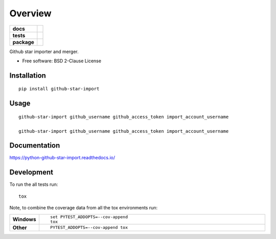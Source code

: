 ========
Overview
========

.. start-badges

.. list-table::
    :stub-columns: 1

    * - docs
      - |docs|
    * - tests
      - | |travis| |appveyor| |requires|
        | |codecov|
    * - package
      - | |version| |wheel| |supported-versions| |supported-implementations|

.. |docs| image:: https://readthedocs.org/projects/python-github-star-import/badge/?style=flat
    :target: https://readthedocs.org/projects/python-github-star-import
    :alt: Documentation Status

.. |travis| image:: https://travis-ci.org/ekpyrosis/python-github-star-import.svg?branch=master
    :alt: Travis-CI Build Status
    :target: https://travis-ci.org/ekpyrosis/python-github-star-import

.. |appveyor| image:: https://ci.appveyor.com/api/projects/status/github/ekpyrosis/python-github-star-import?branch=master&svg=true
    :alt: AppVeyor Build Status
    :target: https://ci.appveyor.com/project/ekpyrosis/python-github-star-import

.. |requires| image:: https://requires.io/github/ekpyrosis/python-github-star-import/requirements.svg?branch=master
    :alt: Requirements Status
    :target: https://requires.io/github/ekpyrosis/python-github-star-import/requirements/?branch=master

.. |codecov| image:: https://codecov.io/github/ekpyrosis/python-github-star-import/coverage.svg?branch=master
    :alt: Coverage Status
    :target: https://codecov.io/github/ekpyrosis/python-github-star-import

.. |version| image:: https://img.shields.io/pypi/v/github-star-import.svg
    :alt: PyPI Package latest release
    :target: https://pypi.python.org/pypi/github-star-import

.. |wheel| image:: https://img.shields.io/pypi/wheel/github-star-import.svg
    :alt: PyPI Wheel
    :target: https://pypi.python.org/pypi/github-star-import

.. |supported-versions| image:: https://img.shields.io/pypi/pyversions/github-star-import.svg
    :alt: Supported versions
    :target: https://pypi.python.org/pypi/github-star-import

.. |supported-implementations| image:: https://img.shields.io/pypi/implementation/github-star-import.svg
    :alt: Supported implementations
    :target: https://pypi.python.org/pypi/github-star-import


.. end-badges

Github star importer and merger.

* Free software: BSD 2-Clause License

Installation
============

::

    pip install github-star-import

Usage
============

::

    github-star-import github_username github_access_token import_account_username

    github-star-import github_username github_access_token import_account_username

Documentation
=============

https://python-github-star-import.readthedocs.io/

Development
===========

To run the all tests run::

    tox

Note, to combine the coverage data from all the tox environments run:

.. list-table::
    :widths: 10 90
    :stub-columns: 1

    - - Windows
      - ::

            set PYTEST_ADDOPTS=--cov-append
            tox

    - - Other
      - ::

            PYTEST_ADDOPTS=--cov-append tox
